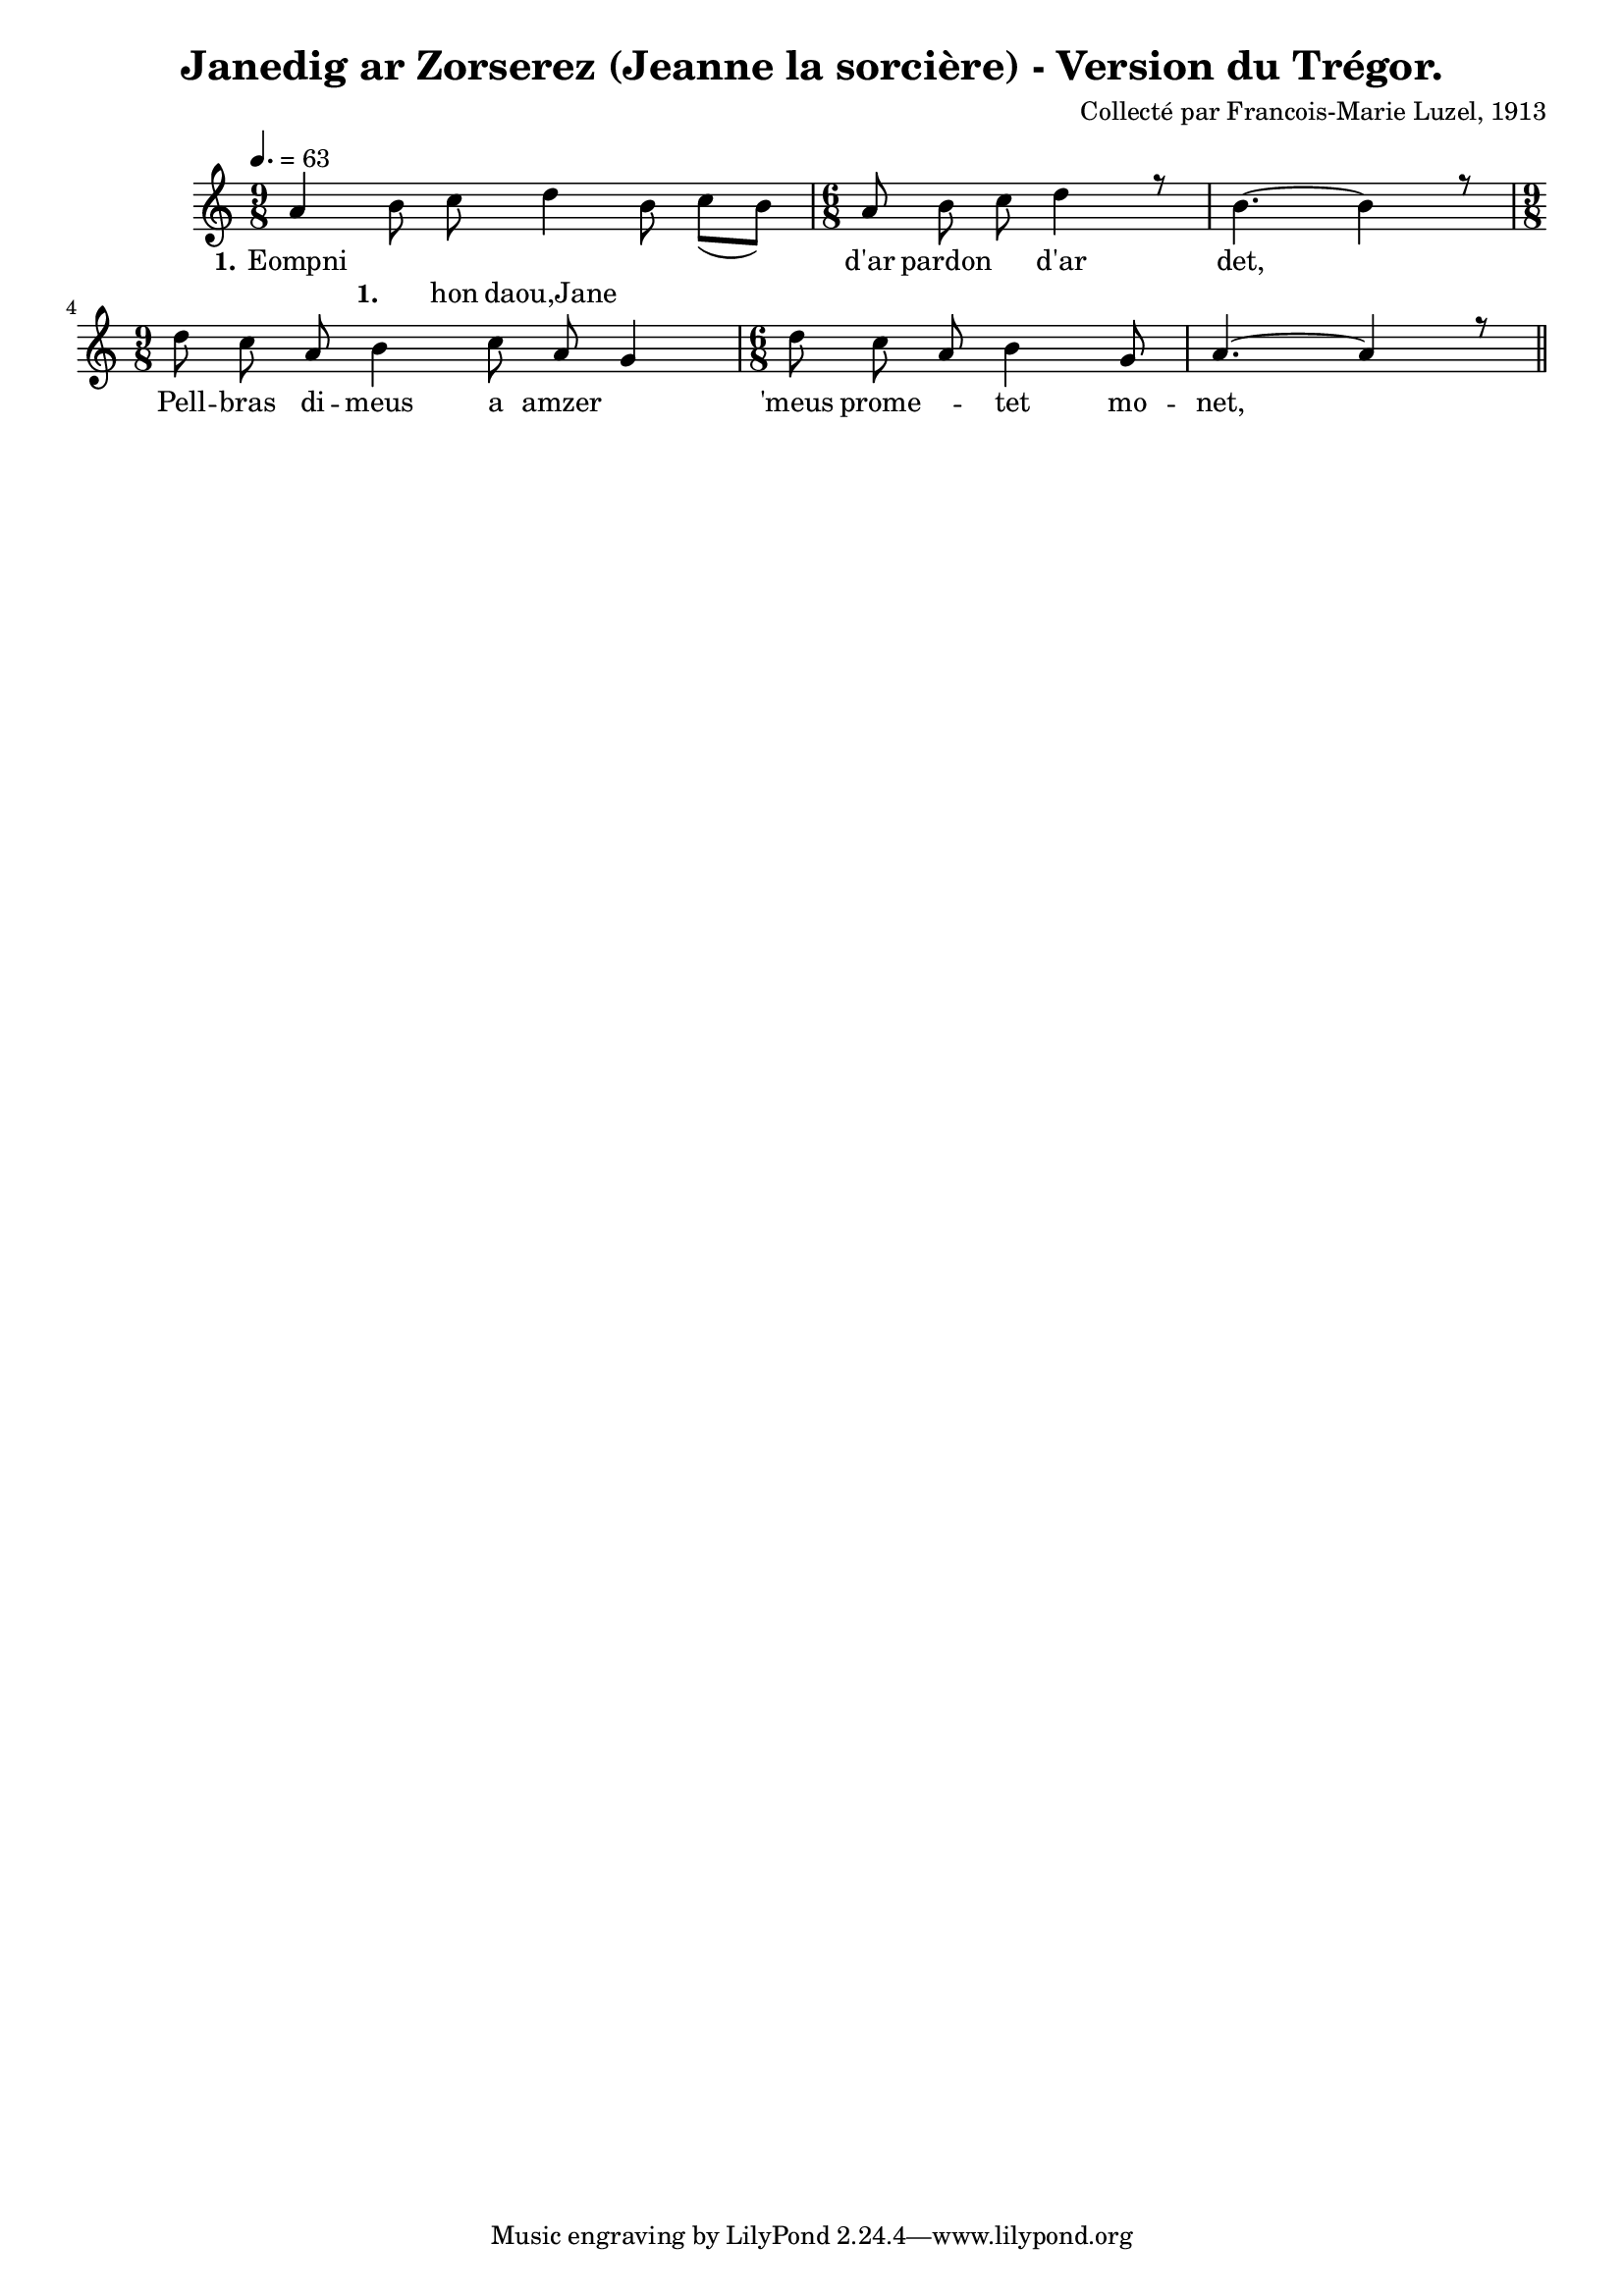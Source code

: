 \version "2.22.2"
% automatically converted by musicxml2ly from luzel11.musicxml
\pointAndClickOff

\header {
    title = 
    "Janedig ar Zorserez (Jeanne la sorcière) - Version du Trégor."
    composer =  "Collecté par Francois-Marie Luzel, 1913"
    encodingsoftware =  "Neuratron PhotoScore"
    encoder =  "Virginie Thion, IRISA, France"
    encodingdescription =  "MusicXML 2.0"
    source =  "Musiques bretonnes, Maurice Duhamel, Dastum"
    }

#(set-global-staff-size 16.857142857142858)
\paper {
    
    }
\layout {
    \context { \Score
        autoBeaming = ##f
        }
    }
PartPOneVoiceOne =  \relative a' {
    \clef "treble" \time 9/8 | % 1
    \tempo 4.=63 \stemUp a4 s8*7 | % 2
    \time 6/8  \stemUp a8 \stemDown b8 \stemDown c8 \stemDown d4 r8 | % 3
    \stemDown b4. ~ \stemDown b4 r8 \break | % 4
    \time 9/8  \stemDown d8 \stemDown c8 \stemUp a8 \stemDown b4
    \stemDown c8 \stemUp a8 \stemUp g4 | % 5
    \time 6/8  \stemDown d'8 \stemDown c8 \stemUp a8 \stemDown b4
    \stemUp g8 | % 6
    \stemUp a4. ~ \stemUp a4 r8 \bar "||"
    }

PartPOneVoiceOneLyricsOne =  \lyricmode {\set ignoreMelismata = ##t
    Eompni "d'ar" pardon\skip1 "d'ar" "det," \skip1 Pell -- bras di --
    meus a amzer\skip1 "'meus" prome --\skip1 tet mo -- "net," \skip1
    }

PartPOneVoiceTwo =  \relative b' {
    \clef "treble" \time 9/8 s4 \stemDown b8 \stemDown c8 \stemDown d4
    \stemDown b8 \stemDown c8 ( [ \stemDown b8 ) ] | % 2
    \time 6/8  s1. \break | % 4
    \time 9/8  s8*9 | % 5
    \time 6/8  s1. \bar "||"
    }

PartPOneVoiceTwoLyricsOne =  \lyricmode {\set ignoreMelismata =
    ##t\skip1 hon "daou,Jane" --\skip1 \skip1 \skip1
    }


% The score definition
\score {
    <<
        
        \new Staff
        <<
            
            \context Staff << 
                \mergeDifferentlyDottedOn\mergeDifferentlyHeadedOn
                \context Voice = "PartPOneVoiceOne" {  \voiceOne \PartPOneVoiceOne }
                \new Lyrics \lyricsto "PartPOneVoiceOne" { \set stanza = "1." \PartPOneVoiceOneLyricsOne }
                \context Voice = "PartPOneVoiceTwo" {  \voiceTwo \PartPOneVoiceTwo }
                \new Lyrics \lyricsto "PartPOneVoiceTwo" { \set stanza = "1." \PartPOneVoiceTwoLyricsOne }
                >>
            >>
        
        >>
    \layout {}
    % To create MIDI output, uncomment the following line:
    %  \midi {\tempo 4 = 100 }
    }

